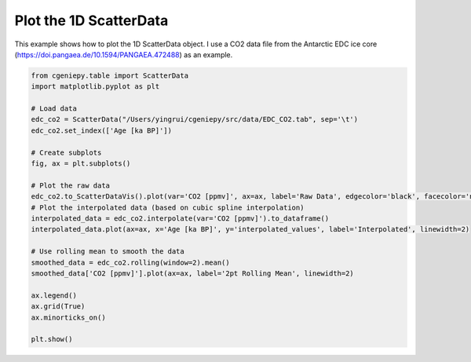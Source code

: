 
.. DO NOT EDIT.
.. THIS FILE WAS AUTOMATICALLY GENERATED BY SPHINX-GALLERY.
.. TO MAKE CHANGES, EDIT THE SOURCE PYTHON FILE:
.. "auto_examples/plot_scatterdata.py"
.. LINE NUMBERS ARE GIVEN BELOW.

.. only:: html

    .. note::
        :class: sphx-glr-download-link-note

        :ref:`Go to the end <sphx_glr_download_auto_examples_plot_scatterdata.py>`
        to download the full example code

.. rst-class:: sphx-glr-example-title

.. _sphx_glr_auto_examples_plot_scatterdata.py:


=========================================
Plot the 1D ScatterData
=========================================

This example shows how to plot the 1D ScatterData object. I use a CO2 data file from the Antarctic EDC ice core (https://doi.pangaea.de/10.1594/PANGAEA.472488) as an example.

.. GENERATED FROM PYTHON SOURCE LINES 8-35



.. image-sg:: /auto_examples/images/sphx_glr_plot_scatterdata_001.png
   :alt: plot scatterdata
   :srcset: /auto_examples/images/sphx_glr_plot_scatterdata_001.png
   :class: sphx-glr-single-img





.. code-block:: Python


    from cgeniepy.table import ScatterData
    import matplotlib.pyplot as plt

    # Load data
    edc_co2 = ScatterData("/Users/yingrui/cgeniepy/src/data/EDC_CO2.tab", sep='\t')
    edc_co2.set_index(['Age [ka BP]'])

    # Create subplots
    fig, ax = plt.subplots()

    # Plot the raw data
    edc_co2.to_ScatterDataVis().plot(var='CO2 [ppmv]', ax=ax, label='Raw Data', edgecolor='black', facecolor='none', marker='o')
    # Plot the interpolated data (based on cubic spline interpolation)
    interpolated_data = edc_co2.interpolate(var='CO2 [ppmv]').to_dataframe()
    interpolated_data.plot(ax=ax, x='Age [ka BP]', y='interpolated_values', label='Interpolated', linewidth=2)

    # Use rolling mean to smooth the data
    smoothed_data = edc_co2.rolling(window=2).mean()
    smoothed_data['CO2 [ppmv]'].plot(ax=ax, label='2pt Rolling Mean', linewidth=2)

    ax.legend()
    ax.grid(True)
    ax.minorticks_on()

    plt.show()



.. rst-class:: sphx-glr-timing

   **Total running time of the script:** (0 minutes 0.067 seconds)


.. _sphx_glr_download_auto_examples_plot_scatterdata.py:

.. only:: html

  .. container:: sphx-glr-footer sphx-glr-footer-example

    .. container:: sphx-glr-download sphx-glr-download-jupyter

      :download:`Download Jupyter notebook: plot_scatterdata.ipynb <plot_scatterdata.ipynb>`

    .. container:: sphx-glr-download sphx-glr-download-python

      :download:`Download Python source code: plot_scatterdata.py <plot_scatterdata.py>`


.. only:: html

 .. rst-class:: sphx-glr-signature

    `Gallery generated by Sphinx-Gallery <https://sphinx-gallery.github.io>`_
